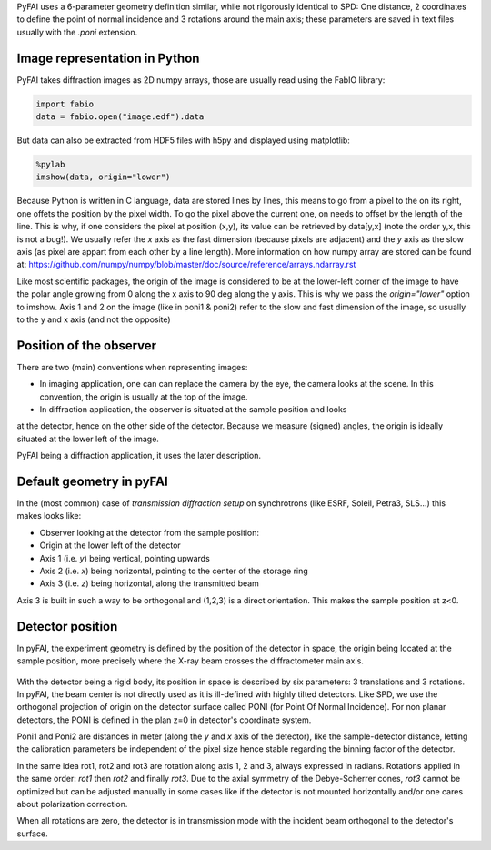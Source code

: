 PyFAI uses a 6-parameter geometry definition similar, while not rigorously
identical to SPD:
One distance, 2 coordinates to define the point of normal incidence and 3 rotations
around the main axis; these parameters are saved in text files usually
with the *.poni* extension.

Image representation in Python
------------------------------

PyFAI takes diffraction images as 2D numpy arrays, those are usually read
using the FabIO library:

.. code-block:: python

   import fabio
   data = fabio.open("image.edf").data

But data can also be extracted from HDF5 files with h5py and displayed using matplotlib:

.. code-block:: python

   %pylab
   imshow(data, origin="lower")

Because Python is written in C language, data are stored lines by lines, this means to go
from a pixel to the on its right, one offets the position by the pixel width.
To go the pixel above the current one, on needs to offset by the length of the line.
This is why, if one considers the pixel at position (x,y), its value can be retrieved by data[y,x]
(note the order y,x, this is not a bug!).
We usually refer the *x* axis as the fast dimension (because pixels are adjacent) and the *y* axis
as the slow axis (as pixel are appart from each other by a line length).
More information on how numpy array are stored can be found at:
https://github.com/numpy/numpy/blob/master/doc/source/reference/arrays.ndarray.rst

Like most scientific packages, the origin of the image is considered
to be at the lower-left corner of the image to have the polar angle growing from 0 along the x axis to 90 deg along the y axis.
This is why we pass the *origin="lower"* option to imshow.
Axis 1 and 2 on the image (like in poni1 & poni2)
refer to the slow and fast dimension of the image, so usually to the y and x axis
(and not the opposite)

Position of the observer
------------------------

There are two (main) conventions when representing images:

* In imaging application, one can can replace the camera by the eye, the camera looks at the scene. In this convention, the origin is usually at the top of the image.
* In diffraction application, the observer is situated at the sample position and looks
at the detector, hence on the other side of the detector.
Because we measure (signed) angles, the origin is ideally situated at the lower left of the image.

PyFAI being a diffraction application, it uses the later description.

Default geometry in pyFAI
-------------------------

In the (most common) case of *transmission diffraction setup* on synchrotrons (like ESRF, Soleil, Petra3, SLS...) this makes looks like:

* Observer looking at the detector from the sample position:
* Origin at the lower left of the detector
* Axis 1 (i.e. *y*) being vertical, pointing upwards
* Axis 2 (i.e. *x*) being horizontal, pointing to the center of the storage ring
* Axis 3 (i.e. *z*) being horizontal, along the transmitted beam

Axis 3 is built in such a way to be orthogonal and (1,2,3) is a direct orientation.
This makes the sample position at z<0.


Detector position
-----------------

In pyFAI, the experiment geometry is defined by the position of the detector in
space, the origin being located at the sample position, more precisely where the
X-ray beam crosses the diffractometer main axis.

.. figure:: img/PONI.png
   :align: center
   :alt: The geometry used by pyFAI is inspired by SPD

With the detector being a rigid body, its position in space is described by
six parameters: 3 translations and 3 rotations.
In pyFAI, the beam center is not directly used as it is ill-defined with
highly tilted detectors.
Like SPD, we use the orthogonal projection of origin on
the detector surface called PONI (for Point Of Normal Incidence).
For non planar detectors, the PONI is defined in the plan z=0 in detector's
coordinate system.

Poni1 and Poni2 are distances in meter (along the *y* and *x* axis of the detector),
like the sample-detector distance, letting the calibration parameters be
independent of the pixel size hence stable regarding the binning factor of the detector.

In the same idea rot1, rot2 and rot3 are rotation along axis 1, 2 and 3, always expressed in radians.
Rotations applied in the same order: *rot1* then *rot2* and finally *rot3*.
Due to the axial symmetry of the Debye-Scherrer cones, *rot3* cannot be optimized but can be adjusted manually in some cases like if
the detector is not mounted horizontally and/or one cares about polarization correction.

When all rotations are zero, the detector is in transmission mode with the
incident beam orthogonal to the detector's surface.



